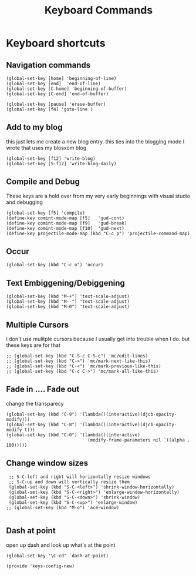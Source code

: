 #+TITLE: Keyboard Commands
#+AUTHOR: Ari Turetzky
#+EMAIL: ari@turetzky.org
#+TAGS: emacs config
#+PROPERTY: header-args:sh  :results silent :tangle no
* Keyboard shortcuts
** Navigation commands
#+BEGIN_SRC elisp
 (global-set-key [home] 'beginning-of-line)
 (global-set-key [end]  'end-of-line)
 (global-set-key [C-home] 'beginning-of-buffer)
 (global-set-key [C-end] 'end-of-buffer)

 (global-set-key [pause] 'erase-buffer)
 (global-set-key [f4] 'goto-line )
#+END_SRC
** Add to my blog
   this just lets me create a new blog entry. this ties into the
 blogging mode I wrote that uses my blosxom blog
#+BEGIN_SRC elisp
 (global-set-key [f12] 'write-blog)
 (global-set-key [S-f12] 'write-blog-daily)
#+END_SRC
** Compile and Debug
These keys are a hold over from my very early beginnings with visual
 studio and debugging
#+BEGIN_SRC elisp
 (global-set-key [f5] 'compile)
 (define-key comint-mode-map [f5]   'gud-cont)
 (define-key comint-mode-map [f9]   'gud-break)
 (define-key comint-mode-map [f10]  'gud-next)
 (define-key projectile-mode-map (kbd "C-c p") 'projectile-command-map)
#+END_SRC
** Occur
#+BEGIN_SRC elisp
 (global-set-key (kbd "C-c o") 'occur)
#+END_SRC
** Text Embiggening/Debiggening
#+BEGIN_SRC elisp
 (global-set-key (kbd "M-+") 'text-scale-adjust)
 (global-set-key (kbd "M--") 'text-scale-adjust)
 (global-set-key (kbd "M-0") 'text-scale-adjust)
#+END_SRC
** Multiple Cursors
   I don't use mulitple cursors because I usually get into
trouble when I do. but these keys are for that
#+BEGIN_SRC elisp
;; (global-set-key (kbd "C-S-c C-S-c") 'mc/edit-lines)
;; (global-set-key (kbd "C->") 'mc/mark-next-like-this)
;; (global-set-key (kbd "C-<") 'mc/mark-previous-like-this)
;; (global-set-key (kbd "C-c C->") 'mc/mark-all-like-this)
#+END_SRC
** Fade in .... Fade out
   change the transparecy
#+BEGIN_SRC elisp
 (global-set-key (kbd "C-9") '(lambda()(interactive)(djcb-opacity-modify)))
 (global-set-key (kbd "C-8") '(lambda()(interactive)(djcb-opacity-modify t)))
 (global-set-key (kbd "C-0") '(lambda()(interactive)
                                (modify-frame-parameters nil `((alpha . 100)))))
#+END_SRC
** Change window sizes
#+BEGIN_SRC elisp
 ;; S-C-left and right will horizontally resize windows
 ;; S-C-up and down will vertically resize them
 (global-set-key (kbd "S-C-<left>") 'shrink-window-horizontally)
 (global-set-key (kbd "S-C-<right>") 'enlarge-window-horizontally)
 (global-set-key (kbd "S-C-<down>") 'shrink-window)
 (global-set-key (kbd "S-C-<up>") 'enlarge-window)
;; (global-set-key (kbd "M-o") 'ace-window)

#+END_SRC
** Dash at point
   open up dash and look up what's at the point
#+BEGIN_SRC elisp
 (global-set-key "\C-cd" `dash-at-point)

 (provide 'keys-config-new)
#+END_SRC

     #+DESCRIPTION: Literate source for my Emacs configuration
     #+PROPERTY: header-args:elisp :tangle ~/emacs/config/keys-config-new.el
     #+PROPERTY: header-args:ruby :tangle no
     #+PROPERTY: header-args:shell :tangle no
     #+OPTIONS:     num:t whn:nil toc:t todo:nil tasks:nil tags:nil
     #+OPTIONS:     skip:nil author:nil email:nil creator:nil timestamp:nil
     #+INFOJS_OPT:  view:nil toc:nil ltoc:t mouse:underline buttons:0 path:http://orgmode.org/org-info.js
